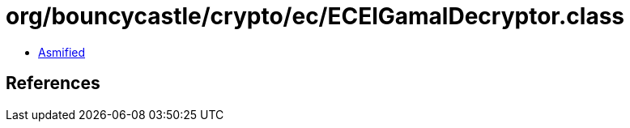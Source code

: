 = org/bouncycastle/crypto/ec/ECElGamalDecryptor.class

 - link:ECElGamalDecryptor-asmified.java[Asmified]

== References

